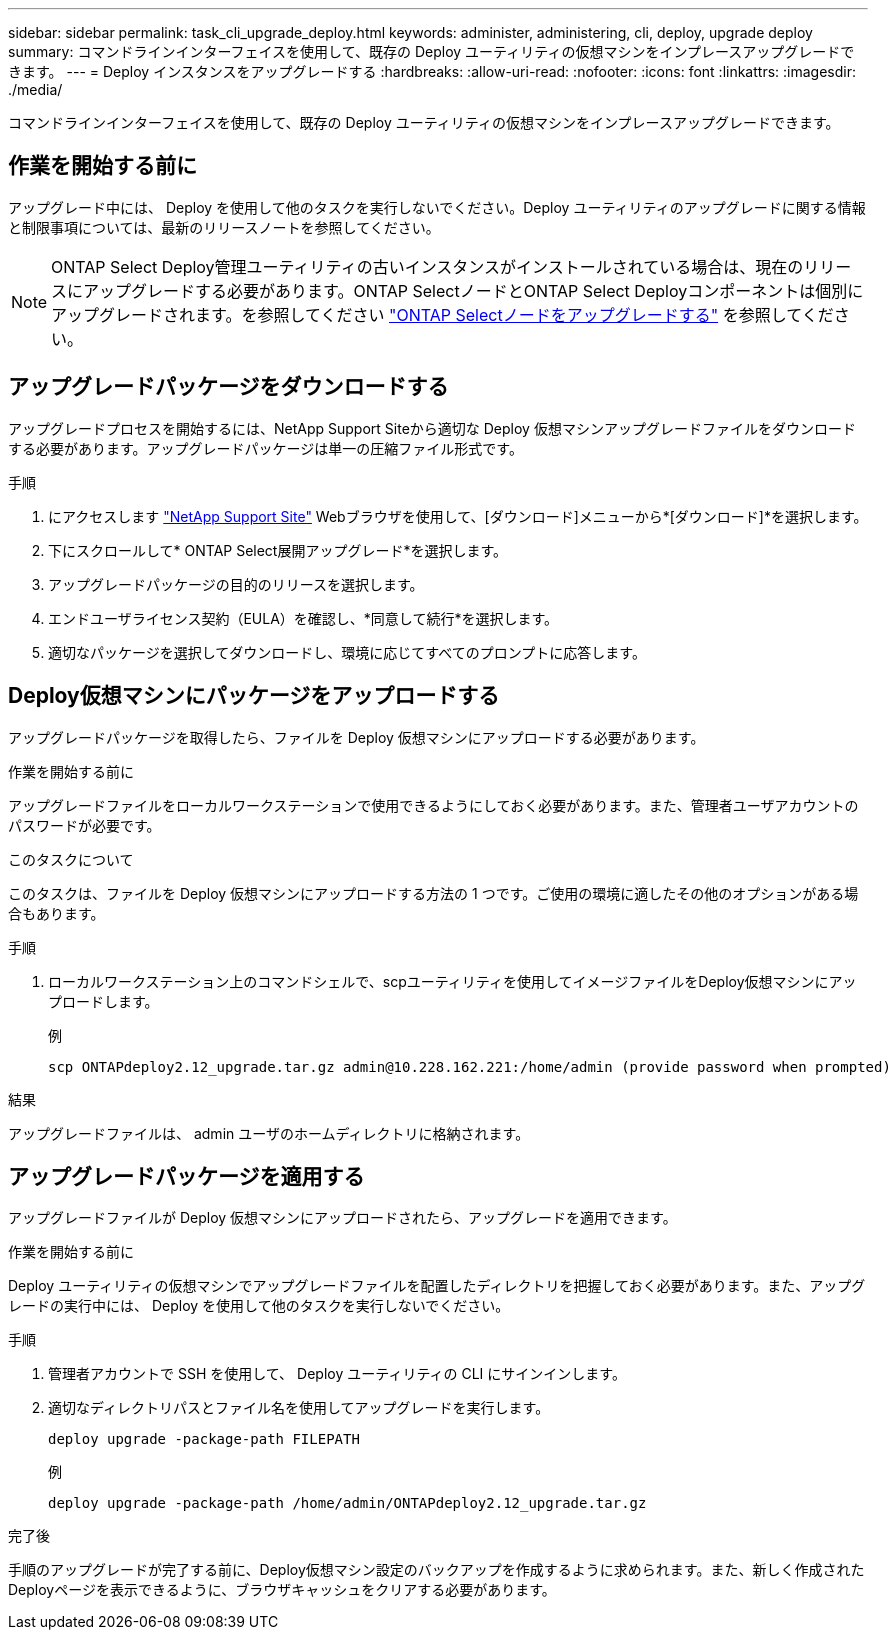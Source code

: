 ---
sidebar: sidebar 
permalink: task_cli_upgrade_deploy.html 
keywords: administer, administering, cli, deploy, upgrade deploy 
summary: コマンドラインインターフェイスを使用して、既存の Deploy ユーティリティの仮想マシンをインプレースアップグレードできます。 
---
= Deploy インスタンスをアップグレードする
:hardbreaks:
:allow-uri-read: 
:nofooter: 
:icons: font
:linkattrs: 
:imagesdir: ./media/


[role="lead"]
コマンドラインインターフェイスを使用して、既存の Deploy ユーティリティの仮想マシンをインプレースアップグレードできます。



== 作業を開始する前に

アップグレード中には、 Deploy を使用して他のタスクを実行しないでください。Deploy ユーティリティのアップグレードに関する情報と制限事項については、最新のリリースノートを参照してください。


NOTE: ONTAP Select Deploy管理ユーティリティの古いインスタンスがインストールされている場合は、現在のリリースにアップグレードする必要があります。ONTAP SelectノードとONTAP Select Deployコンポーネントは個別にアップグレードされます。を参照してください link:concept_adm_upgrading_nodes.html["ONTAP Selectノードをアップグレードする"^] を参照してください。



== アップグレードパッケージをダウンロードする

アップグレードプロセスを開始するには、NetApp Support Siteから適切な Deploy 仮想マシンアップグレードファイルをダウンロードする必要があります。アップグレードパッケージは単一の圧縮ファイル形式です。

.手順
. にアクセスします link:https://mysupport.netapp.com/site/["NetApp Support Site"^] Webブラウザを使用して、[ダウンロード]メニューから*[ダウンロード]*を選択します。
. 下にスクロールして* ONTAP Select展開アップグレード*を選択します。
. アップグレードパッケージの目的のリリースを選択します。
. エンドユーザライセンス契約（EULA）を確認し、*同意して続行*を選択します。
. 適切なパッケージを選択してダウンロードし、環境に応じてすべてのプロンプトに応答します。




== Deploy仮想マシンにパッケージをアップロードする

アップグレードパッケージを取得したら、ファイルを Deploy 仮想マシンにアップロードする必要があります。

.作業を開始する前に
アップグレードファイルをローカルワークステーションで使用できるようにしておく必要があります。また、管理者ユーザアカウントのパスワードが必要です。

.このタスクについて
このタスクは、ファイルを Deploy 仮想マシンにアップロードする方法の 1 つです。ご使用の環境に適したその他のオプションがある場合もあります。

.手順
. ローカルワークステーション上のコマンドシェルで、scpユーティリティを使用してイメージファイルをDeploy仮想マシンにアップロードします。
+
例

+
....
scp ONTAPdeploy2.12_upgrade.tar.gz admin@10.228.162.221:/home/admin (provide password when prompted)
....


.結果
アップグレードファイルは、 admin ユーザのホームディレクトリに格納されます。



== アップグレードパッケージを適用する

アップグレードファイルが Deploy 仮想マシンにアップロードされたら、アップグレードを適用できます。

.作業を開始する前に
Deploy ユーティリティの仮想マシンでアップグレードファイルを配置したディレクトリを把握しておく必要があります。また、アップグレードの実行中には、 Deploy を使用して他のタスクを実行しないでください。

.手順
. 管理者アカウントで SSH を使用して、 Deploy ユーティリティの CLI にサインインします。
. 適切なディレクトリパスとファイル名を使用してアップグレードを実行します。
+
`deploy upgrade -package-path FILEPATH`

+
例

+
....
deploy upgrade -package-path /home/admin/ONTAPdeploy2.12_upgrade.tar.gz
....


.完了後
手順のアップグレードが完了する前に、Deploy仮想マシン設定のバックアップを作成するように求められます。また、新しく作成されたDeployページを表示できるように、ブラウザキャッシュをクリアする必要があります。
